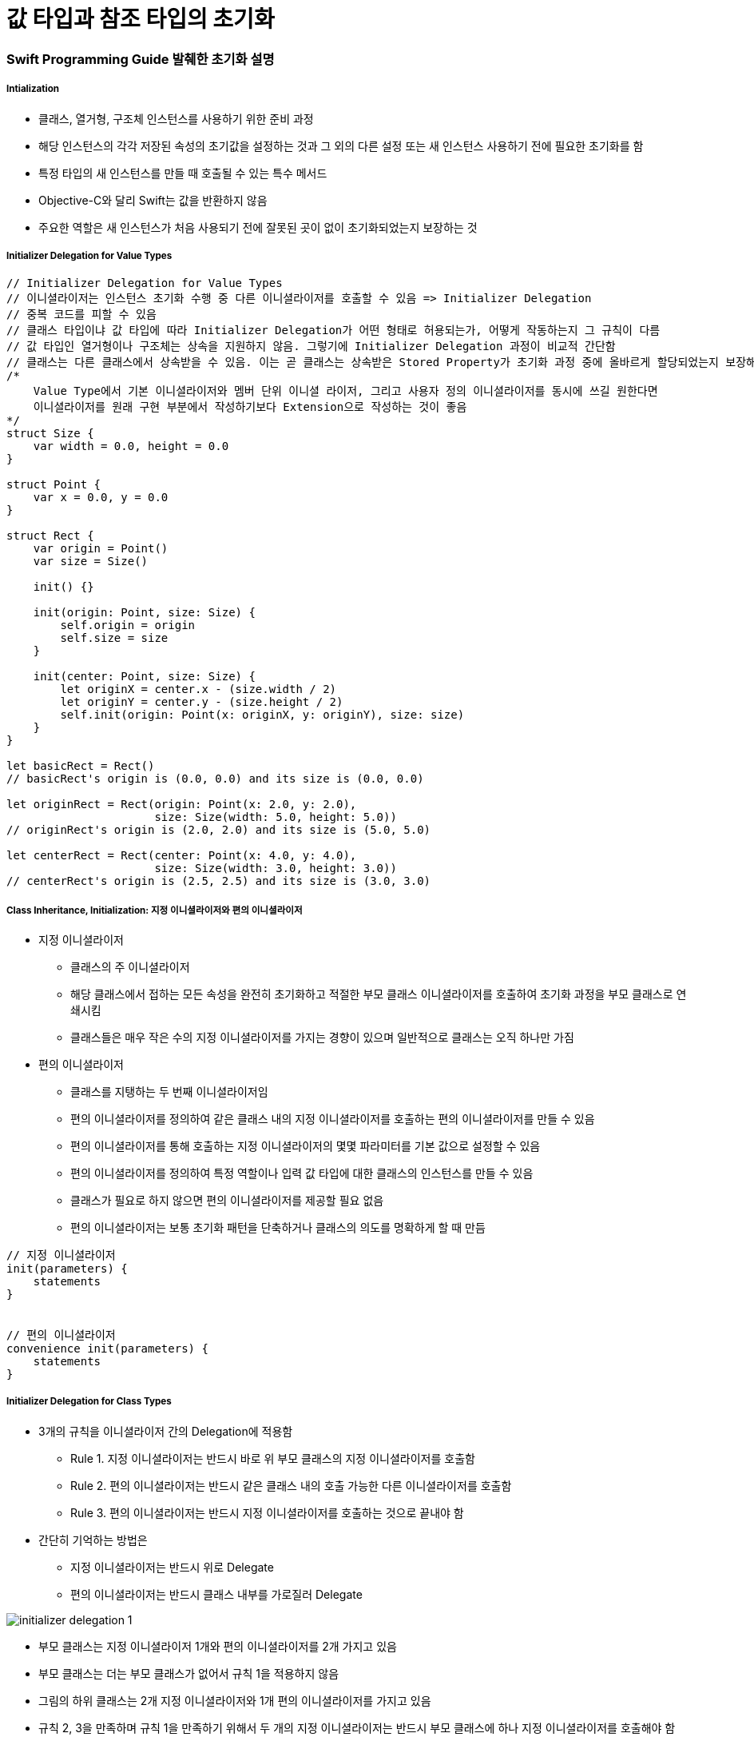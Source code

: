 = 값 타입과 참조 타입의 초기화

=== Swift Programming Guide 발췌한 초기화 설명

===== Intialization
* 클래스, 열거형, 구조체 인스턴스를 사용하기 위한 준비 과정
* 해당 인스턴스의 각각 저장된 속성의 초기값을 설정하는 것과 그 외의 다른 설정 또는 새 인스턴스 사용하기 전에 필요한 초기화를 함
* 특정 타입의 새 인스턴스를 만들 때 호출될 수 있는 특수 메서드 
* Objective-C와 달리 Swift는 값을 반환하지 않음
* 주요한 역할은 새 인스턴스가 처음 사용되기 전에 잘못된 곳이 없이 초기화되었는지 보장하는 것

===== Initializer Delegation for Value Types

[source, swift]
----
// Initializer Delegation for Value Types
// 이니셜라이저는 인스턴스 초기화 수행 중 다른 이니셜라이저를 호출할 수 있음 => Initializer Delegation 
// 중복 코드를 피할 수 있음
// 클래스 타입이냐 값 타입에 따라 Initializer Delegation가 어떤 형태로 허용되는가, 어떻게 작동하는지 그 규칙이 다름
// 값 타입인 열거형이나 구조체는 상속을 지원하지 않음. 그렇기에 Initializer Delegation 과정이 비교적 간단함
// 클래스는 다른 클래스에서 상속받을 수 있음. 이는 곧 클래스는 상속받은 Stored Property가 초기화 과정 중에 올바르게 할당되었는지 보장해야 하는 추가적인 책임을 있다는 것을 뜻함
/*
    Value Type에서 기본 이니셜라이저와 멤버 단위 이니셜 라이저, 그리고 사용자 정의 이니셜라이저를 동시에 쓰길 원한다면 
    이니셜라이저를 원래 구현 부분에서 작성하기보다 Extension으로 작성하는 것이 좋음
*/ 
struct Size {
    var width = 0.0, height = 0.0
}

struct Point {
    var x = 0.0, y = 0.0
}

struct Rect {
    var origin = Point()
    var size = Size()

    init() {}

    init(origin: Point, size: Size) {
        self.origin = origin
        self.size = size
    }

    init(center: Point, size: Size) {
        let originX = center.x - (size.width / 2)
        let originY = center.y - (size.height / 2)
        self.init(origin: Point(x: originX, y: originY), size: size)
    }
}

let basicRect = Rect()
// basicRect's origin is (0.0, 0.0) and its size is (0.0, 0.0)

let originRect = Rect(origin: Point(x: 2.0, y: 2.0),
                      size: Size(width: 5.0, height: 5.0))
// originRect's origin is (2.0, 2.0) and its size is (5.0, 5.0)

let centerRect = Rect(center: Point(x: 4.0, y: 4.0),
                      size: Size(width: 3.0, height: 3.0))
// centerRect's origin is (2.5, 2.5) and its size is (3.0, 3.0)
----

===== Class Inheritance, Initialization: 지정 이니셜라이저와 편의 이니셜라이저
* 지정 이니셜라이저
** 클래스의 주 이니셜라이저 
** 해당 클래스에서 접하는 모든 속성을 완전히 초기화하고 적절한 부모 클래스 이니셜라이저를 호출하여 초기화 과정을 부모 클래스로 연쇄시킴
** 클래스들은 매우 작은 수의 지정 이니셜라이저를 가지는 경향이 있으며 일반적으로 클래스는 오직 하나만 가짐
* 편의 이니셜라이저
** 클래스를 지탱하는 두 번째 이니셜라이저임
** 편의 이니셜라이저를 정의하여 같은 클래스 내의 지정 이니셜라이저를 호출하는 편의 이니셜라이저를 만들 수 있음
** 편의 이니셜라이저를 통해 호출하는 지정 이니셜라이저의 몇몇 파라미터를 기본 값으로 설정할 수 있음
** 편의 이니셜라이저를 정의하여 특정 역할이나 입력 값 타입에 대한 클래스의 인스턴스를 만들 수 있음
** 클래스가 필요로 하지 않으면 편의 이니셜라이저를 제공할 필요 없음
** 편의 이니셜라이저는 보통 초기화 패턴을 단축하거나 클래스의 의도를 명확하게 할 때 만듬

[source, swift]
----
// 지정 이니셜라이저
init(parameters) {
    statements
}


// 편의 이니셜라이저
convenience init(parameters) {
    statements
}
----

===== Initializer Delegation for Class Types
* 3개의 규칙을 이니셜라이저 간의 Delegation에 적용함
** Rule 1. 지정 이니셜라이저는 반드시 바로 위 부모 클래스의 지정 이니셜라이저를 호출함
** Rule 2. 편의 이니셜라이저는 반드시 같은 클래스 내의 호출 가능한 다른 이니셜라이저를 호출함
** Rule 3. 편의 이니셜라이저는 반드시 지정 이니셜라이저를 호출하는 것으로 끝내야 함
* 간단히 기억하는 방법은 
** 지정 이니셜라이저는 반드시 위로 Delegate
** 편의 이니셜라이저는 반드시 클래스 내부를 가로질러 Delegate 

image:./images/initializer-delegation-1.png[]

* 부모 클래스는 지정 이니셜라이저 1개와 편의 이니셜라이저를 2개 가지고 있음
* 부모 클래스는 더는 부모 클래스가 없어서 규칙 1을 적용하지 않음
* 그림의 하위 클래스는 2개 지정 이니셜라이저와 1개 편의 이니셜라이저를 가지고 있음
* 규칙 2, 3을 만족하며 규칙 1을 만족하기 위해서 두 개의 지정 이니셜라이저는 반드시 부모 클래스에 하나 지정 이니셜라이저를 호출해야 함
* 이 규칙들은 각각 클래스 생성하는 방법에 영향을 주지 않음. 클래스 구현의 작성에만 영향을 줌

image:./images/initializer-delegation-2.png[]

===== Two-Phase Initialization(2단계 초기화)
* Swift 초기화는 두 단계 과정을 거침
** 첫 번째 단계는 해당 클래스가 가지는 각각 Stored Property에 초기값을 할당함. Stored Property 초기 상태가 정해지면 두 번째 단계가 시작함
** 두 번째 단계에서 클래스 인스턴스가 사용될 준비가 되기 전까지 각각 클래스가 Stored Property를 사용자 정의할 기회를 가짐
** 2단계 초기화 과정을 사용하는 것은 초기화를 안전하게 하면서도 클래스 상속 계층 상에서 각각 클래스는 완전한 유연성을 가짐
** 2단계 초기화는 속성 값이 초기화 되기 전에 접근되는 것을 방지하며 다른 이니셜라이저에 의해 의도치 않게 다른 값이 설정하는 것을 방지함

> Objective-C의 초기화 비슷함. Swift와 차이점은 첫 번째 단계에 있음. Objective-C는 0이나 Null를 모든 속성에 할당함. Swift는 초기화 흐름을 좀 더 유연하게 사용자 정의 초기값을 설정할 수 있게 해줌. 그리고 0 이나 nil이 기본값으로 유효하지 않은 타입에 대처할 수 있게 해줌

* 스위프트 컴파일러는 2단계 초기화가 에러 없이 완료할 수 있도록 4가지 Safety Check를 함
** Safety Check 1 
*** 지정 이니셜라이저는 해당 클래스에서 도입한 모든 속성을 초기화되었는지 부모 클래스의 이니셜라이저를 대리하기 전에 확실히 해야 함
*** 객체를 위한 메모리는 저장 프로퍼티의 초기 상태가 알려져야 완전히 초기화되었다고 간주함
*** 이 규칙을 만족하기 위해서 지정 이니셜라이저 초기화 연쇄를 위로 전달하기 전에 자신의 프로퍼티가 초기화되었음을 확실히 해야 함
** Safety Check 2
*** 지정 이니셜라이저는 상속받은 프로퍼티에 값을 할당하기 전에 상위 클래스의 이니셜라이저를 대리 수행해야 함. 만약 그렇게 하지 않으면 지정 이니셜라이저가 할당한 새 값은 상위 클래스의 초기화 과정 중에 덮어 씌워짐
** Safety Check 3
*** 편의 이니셜라이저는 같은 클래스 내부에서 정의된 프로퍼티를 포함한, 어떤 프로퍼티에라도 값을 할당하기 전에 다른 이니셜라이저를 대리 수행해야 함. 그렇게 하지 않으면 편의 이니셜라이저가 할당한 새 값은 해당 클래스의 지정 이니셜라이저에 의해 덮어씌워 짐
** Safety Check 4
*** 이니셜라이저는 어떠한 인스턴스 메서드로 호출할 수 없음. 어떠한 인스턴스 속성도 읽을 수 없음. self를 초기화 첫 단계가 끝나기 전에 참조할 수 없음

* 위의 4가지 Safety Check에 의해 2단계 초기화가 진행되는지 설명함
** Phase 1
*** 클래스의 지정 이니셜라이저나 편의 이니셜라이저가 호출됨
*** 클래스 인스턴스를 위해 메모리가 할당됨. 메모리는 아직 초기화되지 않음
*** 클래스의 지정 이니셜라이저는 해당 클래스에 의해 도입된 모든 저장 프로퍼티가 값을 가졌음을 확인함. 이때서야 해당 저장 프로퍼티를 위한 메모리가 초기화됨
*** 지정 이니셜라이저는 상위 클래스 이니셜라이저가 같은 작업을 하도록 해당 클래스로 순서를 넘김
*** 이 작업의 연쇄는 클래스 상속 계층의 꼭대기로 올라갈 때까지 계속됨
*** 연쇄의 꼭대기에 도착하면 연쇄 마지막 클래스는 모든 저장 프로퍼티의 값을 가진 것을 확인함. 인스턴스 메모리는 완전히 초기화되었다고 간주하고 첫 번째 단계가 끝남
** Phase 2
*** 연쇄 꼭대기에서 아래로 내려오면서 작업하여 연쇄 안에 있는 지정 이니셜라이저들은 추가로 인스턴스가 사용자 정의할 수 있는 선택권이 있음. 이때, 이니셜라이저는 self에 접근할 수 있고 자신의 프로퍼티를 변경하거나 인스턴스 메서드를 호출할 수 있음
*** 마지막으로 연쇄 안에 있는 편의 이니셜라이저들이 인스턴스를 사용자 정의할 수 있는 선택권이 있으며 self를 이용하여 작업할 수 있음

* 첫 번째 예제
** 첫 번째 그림에서 초기화는 하위 클래스의 편의 이니셜라이저를 호출하는 것으로 시작함. 이 편의 이니셜라이저는 어떤 속성도 변경할 수 없으며 편의 이니셜라이저는 같은 클래스 안 지정 이니셜라이저를 대리 실행함
** 지정 이니셜라이저는 Safety Check 1에 의해, 모든 서브 클래스의 속성이 값을 가졌는지 검사함
** 그 후, 하위 지정 이니셜라이저는 상위 클래스의 지정 이니셜라이저를 불러 초기화 연쇄로 위로 올라감
** 상위 클래스 속성이 모두 값을 가졌는지 검사함. 그리고 초기화할 상위 클래스가 없기 때문에 더 이상 Delegation은 필요하지 않음. 상위 클래스의 속성들이 초기값을 가지는 순간 인스턴스의 메모리가 완전히 초기화되었다고 간주하고 1단계가 끝남

* 두 번째 예제
** 상위 클래스의 지정 이니셜라이저는 인스턴스를 추가적으로 사용자 정의할 수 있는 기회가 있지만 해도 그만, 안해도 그만!
** 상위 클래스의 지정 이니셜라이저가 종료하면 하위 클래스의 이니셜라이저가 추가 사용자 정의를 수행할 수 있음. 이때도 해도 그만, 안해도 그만!
** 서브 클래스 지정 이니셜라이저가 종료하면 처음 지정 이니셜라이저를 호출한 편의 이니셜라이저가 추가적으로 사용자 정의를 수행함

image:./images/two-phase-initialization-1.png[]

image:./images/two-phase-initialization-2.png[]

=== 개인적인 설명 추가 

===== 생성자 상속과 재정의
* C 언어 시절, 객체 인스턴스를 생성하면 쓰레기 값이 들어있었음
* OOP 시절로 넘어오면서 초기값이 없으면 생성자에게 값을 셋팅해줌
* 초기값 중에서 Primitive Type이 아닌 경우 객체 안의 객체를 만들었을 때(= 소유권을 가진 형태), 이럴 때 소멸자가 해제하자!
* Java, C++, Objective-C(deallow) => 생성자, 소멸자는 쌍으로 만들어야 했음

===== 2단계 초기화
* SubClass의 프로러티 값을 초기화하고 
* SuperClass 생성자를 호출하고 SuperClass의 프로퍼티 값을 초기화함
* 그리고 self가 완전함

===== 상속 초기화
* 상속받은 SubClass에서 보통 생성자에서 super를 먼저 호출하는 경우가 많지만 내가 만든 SuperClass, SubClass도 존재함. SuperClass의 메서드에 로직이 몰려 있는 경우 SubClass에서 super를 나중에 호출해야 함
* Stack 구조보다 다형성으로 인한 문제때문에 호출 구조가 뒤로 가야하는 경우가 있음

=== 참고
* https://developer.apple.com/library/ios/documentation/Swift/Conceptual/Swift_Programming_Language/[Swift Language Guide]
* http://www.kyobobook.co.kr/product/detailViewKor.laf?ejkGb=KOR&mallGb=KOR&barcode=9791162240052&orderClick=LAH&Kc=[스위프트 프로그래밍:Swift4]